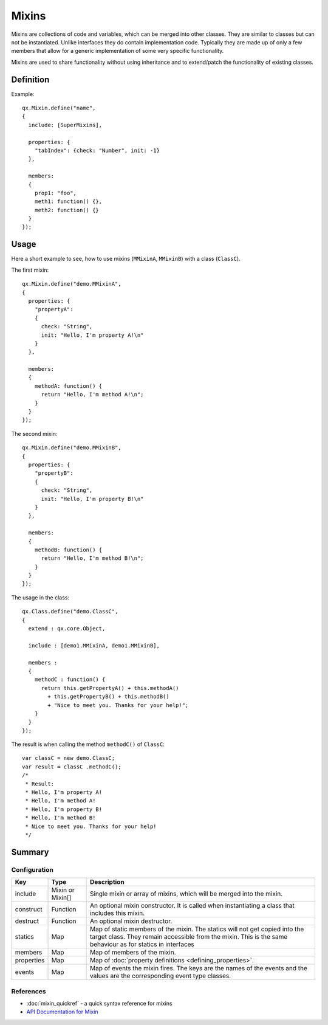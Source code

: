 .. _pages/mixins#mixins:

Mixins
******

Mixins are collections of code and variables, which can be merged into
other classes. They are similar to classes but can not be instantiated. Unlike interfaces they do contain implementation code. Typically they are made up of only a few members that allow for a generic implementation of some very specific functionality.

Mixins are used to share functionality without using inheritance and to extend/patch the functionality of existing classes. 

.. _pages/mixins#defining_a_mixin:

Definition
==========

Example:

::

    qx.Mixin.define("name",
    {
      include: [SuperMixins],

      properties: {
        "tabIndex": {check: "Number", init: -1}
      },

      members:
      {
        prop1: "foo",
        meth1: function() {},
        meth2: function() {}
      }
    });

.. _pages/mixins#using_a_mixin:

Usage
=====

Here a short example to see, how to use mixins (``MMixinA``, ``MMixinB``) with a class (``ClassC``).

The first mixin: 

::

    qx.Mixin.define("demo.MMixinA",
    {
      properties: {
        "propertyA": 
        {
          check: "String", 
          init: "Hello, I'm property A!\n"
        }
      },

      members:
      {
        methodA: function() {
          return "Hello, I'm method A!\n";    
        }
      }
    });

The second mixin:

::

    qx.Mixin.define("demo.MMixinB",
    {
      properties: {
        "propertyB": 
        {
          check: "String", 
          init: "Hello, I'm property B!\n"
        }
      },

      members:
      {
        methodB: function() {
          return "Hello, I'm method B!\n";    
        }
      }
    });

The usage in the class:

::

    qx.Class.define("demo.ClassC", 
    {
      extend : qx.core.Object,

      include : [demo1.MMixinA, demo1.MMixinB],

      members :
      {
        methodC : function() {
          return this.getPropertyA() + this.methodA() 
            + this.getPropertyB() + this.methodB()
            + "Nice to meet you. Thanks for your help!";
        }
      }
    });

The result is when calling the method ``methodC()`` of ``ClassC``:

::

    var classC = new demo.ClassC;
    var result = classC .methodC();
    /*
     * Result:
     * Hello, I'm property A! 
     * Hello, I'm method A! 
     * Hello, I'm property B! 
     * Hello, I'm method B! 
     * Nice to meet you. Thanks for your help!
     */

.. _pages/mixins#mixin_configuration_overview:

Summary
=======

Configuration
-------------

.. list-table::
   :header-rows: 1

   * - Key
     - Type
     - Description

   * - include
     - Mixin or Mixin[]
     - Single mixin or array of mixins, which will be merged into the mixin.

   * - construct
     - Function
     - An optional mixin constructor. It is called when instantiating a class that includes this mixin.

   * - destruct
     - Function
     - An optional mixin destructor.

   * - statics
     - Map
     - Map of static members of the mixin. The statics will not get copied into the target class. They remain accessible from the mixin. This is the same behaviour as for statics in interfaces

   * - members
     - Map
     - Map of members of the mixin.

   * - properties
     - Map
     - Map of :doc:`property definitions <defining_properties>`.

   * - events
     - Map
     - Map of events the mixin fires. The keys are the names of the events and the values are the corresponding event type classes.

References
----------

* :doc:`mixin_quickref` -  a quick syntax reference for mixins
* `API Documentation for Mixin <http://demo.qooxdoo.org/1.2.x/apiviewer/#qx.Mixin>`_